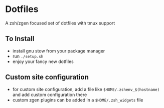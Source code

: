* Dotfiles
  A zsh/zgen focused set of dotfiles with tmux support
** To Install
   - install gnu stow from your package manager
   - run ~./setup.sh~
   - enjoy your fancy new dotfiles
** Custom site configuration
   - for custom site configuration, add a file like ~$HOME/.zshenv_$(hostname)~ and add custom
     configuration there
   - custom zgen plugins can be added in a ~$HOME/.zsh_widgets~ file
   

